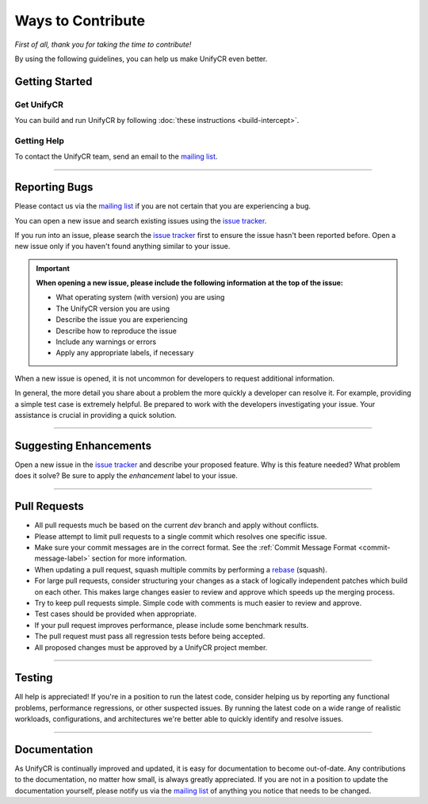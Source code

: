 ******************
Ways to Contribute
******************

*First of all, thank you for taking the time to contribute!*

By using the following guidelines, you can help us make UnifyCR even better.

Getting Started
===============

Get UnifyCR
-----------

You can build and run UnifyCR by following :doc:`these instructions <build-intercept>`.

Getting Help
------------

To contact the UnifyCR team, send an email to the `mailing list`_.

---------------

Reporting Bugs
==============

Please contact us via the `mailing list`_ if you are not certain that you are
experiencing a bug.

You can open a new issue and search existing issues using the `issue tracker`_.

If you run into an issue, please search the `issue tracker`_ first to ensure
the issue hasn't been reported before. Open a new issue only if you haven't
found anything similar to your issue.

.. important::

    **When opening a new issue, please include the following information at the top of the issue:**

    - What operating system (with version) you are using
    - The UnifyCR version you are using
    - Describe the issue you are experiencing
    - Describe how to reproduce the issue
    - Include any warnings or errors
    - Apply any appropriate labels, if necessary

When a new issue is opened, it is not uncommon for developers to request
additional information.

In general, the more detail you share about a problem the more quickly a
developer can resolve it. For example, providing a simple test case is
extremely helpful. Be prepared to work with the developers investigating your
issue. Your assistance is crucial in providing a quick solution.

---------------

Suggesting Enhancements
=======================

Open a new issue in the `issue tracker`_ and describe your proposed feature.
Why is this feature needed? What problem does it solve? Be sure to apply the
*enhancement* label to your issue.

---------------

Pull Requests
=============

- All pull requests much be based on the current *dev* branch and apply without
  conflicts.
- Please attempt to limit pull requests to a single commit which resolves one
  specific issue.
- Make sure your commit messages are in the correct format. See the
  :ref:`Commit Message Format <commit-message-label>` section for more
  information.
- When updating a pull request, squash multiple commits by performing a
  `rebase <https://git-scm.com/docs/git-rebase>`_ (squash).
- For large pull requests, consider structuring your changes as a stack of
  logically independent patches which build on each other. This makes large
  changes easier to review and approve which speeds up the merging process.
- Try to keep pull requests simple. Simple code with comments is much easier to
  review and approve.
- Test cases should be provided when appropriate.
- If your pull request improves performance, please include some benchmark
  results.
- The pull request must pass all regression tests before being accepted.
- All proposed changes must be approved by a UnifyCR project member.

---------------

Testing
=======

All help is appreciated! If you're in a position to run the latest code,
consider helping us by reporting any functional problems, performance
regressions, or other suspected issues. By running the latest code on a wide
range of realistic workloads, configurations, and architectures we're better
able to quickly identify and resolve issues.

---------------

Documentation
=============

As UnifyCR is continually improved and updated, it is easy for documentation to
become out-of-date. Any contributions to the documentation, no matter how
small, is always greatly appreciated. If you are not in a position to update
the documentation yourself, please notify us via the `mailing list`_ of
anything you notice that needs to be changed.

.. explicit external hyperlink targets

.. _mailing list: ecp-unifycr@exascaleproject.org
.. _issue tracker: https://github.com/LLNL/UnifyCR/issues
